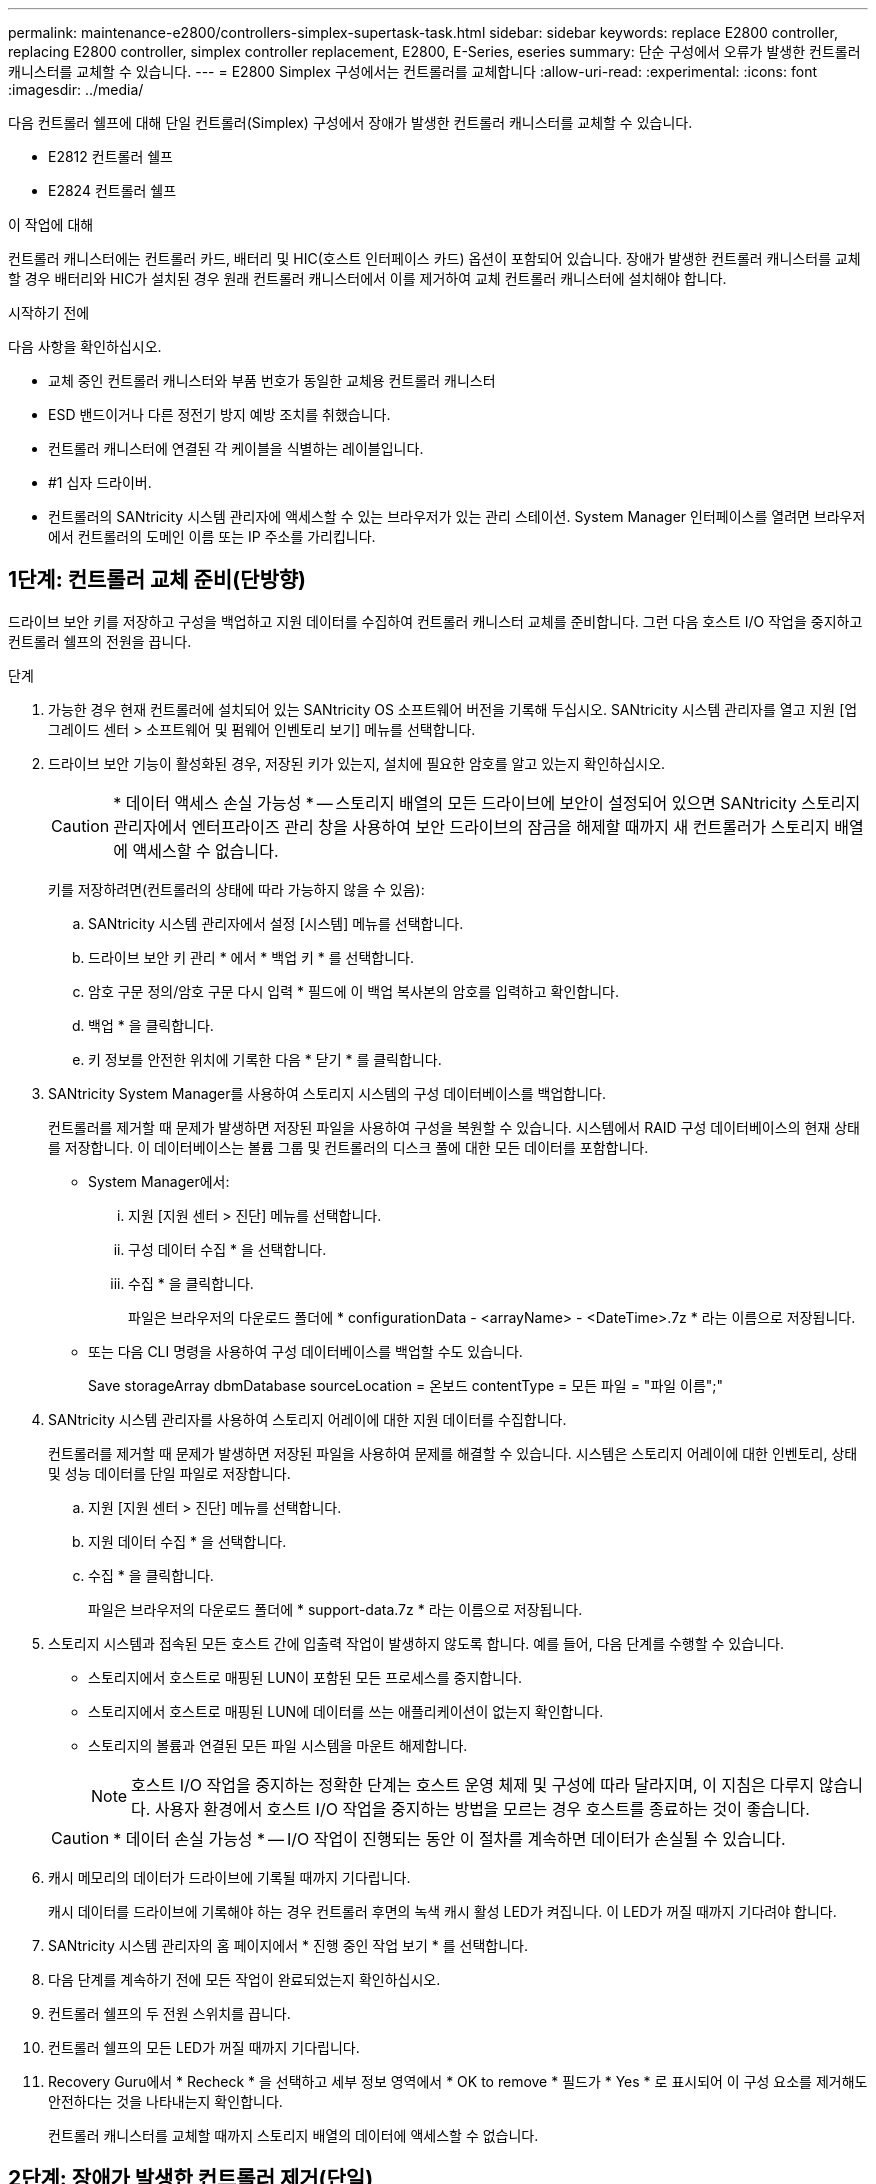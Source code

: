 ---
permalink: maintenance-e2800/controllers-simplex-supertask-task.html 
sidebar: sidebar 
keywords: replace E2800 controller, replacing E2800 controller, simplex controller replacement, E2800, E-Series, eseries 
summary: 단순 구성에서 오류가 발생한 컨트롤러 캐니스터를 교체할 수 있습니다. 
---
= E2800 Simplex 구성에서는 컨트롤러를 교체합니다
:allow-uri-read: 
:experimental: 
:icons: font
:imagesdir: ../media/


[role="lead"]
다음 컨트롤러 쉘프에 대해 단일 컨트롤러(Simplex) 구성에서 장애가 발생한 컨트롤러 캐니스터를 교체할 수 있습니다.

* E2812 컨트롤러 쉘프
* E2824 컨트롤러 쉘프


.이 작업에 대해
컨트롤러 캐니스터에는 컨트롤러 카드, 배터리 및 HIC(호스트 인터페이스 카드) 옵션이 포함되어 있습니다. 장애가 발생한 컨트롤러 캐니스터를 교체할 경우 배터리와 HIC가 설치된 경우 원래 컨트롤러 캐니스터에서 이를 제거하여 교체 컨트롤러 캐니스터에 설치해야 합니다.

.시작하기 전에
다음 사항을 확인하십시오.

* 교체 중인 컨트롤러 캐니스터와 부품 번호가 동일한 교체용 컨트롤러 캐니스터
* ESD 밴드이거나 다른 정전기 방지 예방 조치를 취했습니다.
* 컨트롤러 캐니스터에 연결된 각 케이블을 식별하는 레이블입니다.
* #1 십자 드라이버.
* 컨트롤러의 SANtricity 시스템 관리자에 액세스할 수 있는 브라우저가 있는 관리 스테이션. System Manager 인터페이스를 열려면 브라우저에서 컨트롤러의 도메인 이름 또는 IP 주소를 가리킵니다.




== 1단계: 컨트롤러 교체 준비(단방향)

드라이브 보안 키를 저장하고 구성을 백업하고 지원 데이터를 수집하여 컨트롤러 캐니스터 교체를 준비합니다. 그런 다음 호스트 I/O 작업을 중지하고 컨트롤러 쉘프의 전원을 끕니다.

.단계
. 가능한 경우 현재 컨트롤러에 설치되어 있는 SANtricity OS 소프트웨어 버전을 기록해 두십시오. SANtricity 시스템 관리자를 열고 지원 [업그레이드 센터 > 소프트웨어 및 펌웨어 인벤토리 보기] 메뉴를 선택합니다.
. 드라이브 보안 기능이 활성화된 경우, 저장된 키가 있는지, 설치에 필요한 암호를 알고 있는지 확인하십시오.
+

CAUTION: * 데이터 액세스 손실 가능성 * -- 스토리지 배열의 모든 드라이브에 보안이 설정되어 있으면 SANtricity 스토리지 관리자에서 엔터프라이즈 관리 창을 사용하여 보안 드라이브의 잠금을 해제할 때까지 새 컨트롤러가 스토리지 배열에 액세스할 수 없습니다.

+
키를 저장하려면(컨트롤러의 상태에 따라 가능하지 않을 수 있음):

+
.. SANtricity 시스템 관리자에서 설정 [시스템] 메뉴를 선택합니다.
.. 드라이브 보안 키 관리 * 에서 * 백업 키 * 를 선택합니다.
.. 암호 구문 정의/암호 구문 다시 입력 * 필드에 이 백업 복사본의 암호를 입력하고 확인합니다.
.. 백업 * 을 클릭합니다.
.. 키 정보를 안전한 위치에 기록한 다음 * 닫기 * 를 클릭합니다.


. SANtricity System Manager를 사용하여 스토리지 시스템의 구성 데이터베이스를 백업합니다.
+
컨트롤러를 제거할 때 문제가 발생하면 저장된 파일을 사용하여 구성을 복원할 수 있습니다. 시스템에서 RAID 구성 데이터베이스의 현재 상태를 저장합니다. 이 데이터베이스는 볼륨 그룹 및 컨트롤러의 디스크 풀에 대한 모든 데이터를 포함합니다.

+
** System Manager에서:
+
... 지원 [지원 센터 > 진단] 메뉴를 선택합니다.
... 구성 데이터 수집 * 을 선택합니다.
... 수집 * 을 클릭합니다.
+
파일은 브라우저의 다운로드 폴더에 * configurationData - <arrayName> - <DateTime>.7z * 라는 이름으로 저장됩니다.



** 또는 다음 CLI 명령을 사용하여 구성 데이터베이스를 백업할 수도 있습니다.
+
Save storageArray dbmDatabase sourceLocation = 온보드 contentType = 모든 파일 = "파일 이름";"



. SANtricity 시스템 관리자를 사용하여 스토리지 어레이에 대한 지원 데이터를 수집합니다.
+
컨트롤러를 제거할 때 문제가 발생하면 저장된 파일을 사용하여 문제를 해결할 수 있습니다. 시스템은 스토리지 어레이에 대한 인벤토리, 상태 및 성능 데이터를 단일 파일로 저장합니다.

+
.. 지원 [지원 센터 > 진단] 메뉴를 선택합니다.
.. 지원 데이터 수집 * 을 선택합니다.
.. 수집 * 을 클릭합니다.
+
파일은 브라우저의 다운로드 폴더에 * support-data.7z * 라는 이름으로 저장됩니다.



. 스토리지 시스템과 접속된 모든 호스트 간에 입출력 작업이 발생하지 않도록 합니다. 예를 들어, 다음 단계를 수행할 수 있습니다.
+
** 스토리지에서 호스트로 매핑된 LUN이 포함된 모든 프로세스를 중지합니다.
** 스토리지에서 호스트로 매핑된 LUN에 데이터를 쓰는 애플리케이션이 없는지 확인합니다.
** 스토리지의 볼륨과 연결된 모든 파일 시스템을 마운트 해제합니다.
+

NOTE: 호스트 I/O 작업을 중지하는 정확한 단계는 호스트 운영 체제 및 구성에 따라 달라지며, 이 지침은 다루지 않습니다. 사용자 환경에서 호스트 I/O 작업을 중지하는 방법을 모르는 경우 호스트를 종료하는 것이 좋습니다.

+

CAUTION: * 데이터 손실 가능성 * -- I/O 작업이 진행되는 동안 이 절차를 계속하면 데이터가 손실될 수 있습니다.



. 캐시 메모리의 데이터가 드라이브에 기록될 때까지 기다립니다.
+
캐시 데이터를 드라이브에 기록해야 하는 경우 컨트롤러 후면의 녹색 캐시 활성 LED가 켜집니다. 이 LED가 꺼질 때까지 기다려야 합니다.

. SANtricity 시스템 관리자의 홈 페이지에서 * 진행 중인 작업 보기 * 를 선택합니다.
. 다음 단계를 계속하기 전에 모든 작업이 완료되었는지 확인하십시오.
. 컨트롤러 쉘프의 두 전원 스위치를 끕니다.
. 컨트롤러 쉘프의 모든 LED가 꺼질 때까지 기다립니다.
. Recovery Guru에서 * Recheck * 을 선택하고 세부 정보 영역에서 * OK to remove * 필드가 * Yes * 로 표시되어 이 구성 요소를 제거해도 안전하다는 것을 나타내는지 확인합니다.
+
컨트롤러 캐니스터를 교체할 때까지 스토리지 배열의 데이터에 액세스할 수 없습니다.





== 2단계: 장애가 발생한 컨트롤러 제거(단일)

결함이 있는 캐니스터를 새 캐니스터로 교체합니다.



=== 2a단계: 컨트롤러 캐니스터 제거(단일)

컨트롤러 캐니스터를 제거합니다.

.단계
. ESD 밴드를 착용하거나 정전기 방지 조치를 취하십시오.
. 컨트롤러 캐니스터에 부착된 각 케이블에 레이블을 부착합니다.
. 컨트롤러 캐니스터에서 모든 케이블을 분리합니다.
+

CAUTION: 성능 저하를 방지하려면 케이블을 비틀거나 접거나 끼거나 밟지 마십시오.

. 컨트롤러 캐니스터의 HIC 포트에서 SFP+ 트랜시버를 사용하는 경우 SFP를 제거합니다.
+
장애가 발생한 컨트롤러 캐니스터에서 HIC를 제거해야 하므로 HIC 포트에서 SFP를 모두 제거해야 합니다. 하지만 베이스보드 호스트 포트에 설치된 모든 SFP는 그대로 둘 수 있습니다. 새 컨트롤러에 케이블을 연결할 준비가 되면 해당 SFP를 새 컨트롤러 캐니스터로 이동하기만 하면 됩니다. 이 접근 방식은 둘 이상의 SFP 유형이 있는 경우에 특히 유용합니다.

. 컨트롤러 후면의 캐시 활성 LED가 꺼져 있는지 확인합니다.
+
캐시 데이터를 드라이브에 기록해야 하는 경우 컨트롤러 후면의 녹색 캐시 활성 LED가 켜집니다. 컨트롤러 캐니스터를 제거하기 전에 이 LED가 꺼질 때까지 기다려야 합니다.

+

NOTE: 그림은 컨트롤러 캐니스터의 예를 보여줍니다. 컨트롤러의 호스트 포트 수와 유형은 다를 수 있습니다.

+
image::../media/28_dwg_2800_controller_attn_led_maint-e2800.gif[28 DWG 2800 컨트롤러 Attn led maint e2800]

+
* (1) * _ 캐시 활성 LED _

. 캠 핸들이 분리될 때까지 캠 핸들의 래치를 누른 다음 캠 핸들을 오른쪽으로 열어 컨트롤러 캐니스터를 중앙판에서 분리합니다.
+
image::../media/28_dwg_e2824_remove_controller_canister_simplex_maint-e2800.gif[28 DWG e2824 컨트롤러 캐니스터 단일 유지보수 e2800을 제거합니다]

+
* (1) * _컨트롤러 캐니스터 _

+
* (2) * _ 캠 핸들 _

. 양손과 캠 핸들을 사용하여 컨트롤러 캐니스터를 선반에서 밀어 꺼냅니다.
+

CAUTION: 항상 두 손을 사용하여 컨트롤러 캐니스터의 무게를 지지하십시오.

+
컨트롤러 캐니스터를 제거하면 플랩이 제 위치로 회전하여 빈 베이를 차단하여 공기 흐름과 냉각을 유지합니다.

. 이동식 덮개가 위를 향하도록 컨트롤러 캐니스터를 뒤집습니다.
. 컨트롤러 캐니스터를 평평하고 정전기가 없는 표면에 놓습니다.




=== 2b단계: 배터리 분리(단면)

컨트롤러 쉘프에서 컨트롤러 캐니스터를 제거한 후 배터리를 분리합니다.

.단계
. 단추를 누르고 덮개를 밀어서 컨트롤러 캐니스터의 덮개를 분리합니다.
. 컨트롤러 내부(배터리와 DIMM 사이)의 녹색 LED가 꺼져 있는지 확인합니다.
+
이 녹색 LED가 켜져 있으면 컨트롤러는 여전히 배터리 전원을 사용하고 있습니다. 구성 요소를 제거하기 전에 이 LED가 꺼질 때까지 기다려야 합니다.

+
image::../media/28_dwg_e2800_internal_cache_active_led_maint-e2800.gif[28 DWG e2800 내부 캐시가 활성 상태로 유지 관리 e2800에 있습니다]

+
* (1) * _ 내부 캐시 활성 _

+
* (2) * _ 배터리 _

. 배터리의 파란색 분리 래치를 찾습니다.
. 분리 래치를 아래로 누르고 컨트롤러 캐니스터에서 멀리 밀어 배터리를 분리합니다.
+
image::../media/28_dwg_e2800_remove_battery_maint-e2800.gif[28 DWG e2800 배터리 유지보수 e2800을 제거합니다]

+
* (1) * _ 배터리 분리 래치 _

+
* (2) * _ 배터리 _

. 배터리를 들어 올려 컨트롤러 캐니스터에서 꺼냅니다.




=== 단계 2c: 호스트 인터페이스 카드 제거(단면 인쇄)

컨트롤러 캐니스터에 HIC(호스트 인터페이스 카드)가 포함된 경우 원래 컨트롤러 캐니스터에서 HIC를 제거하여 새 컨트롤러 캐니스터에서 다시 사용할 수 있도록 합니다.

.단계
. 1 십자 드라이버를 사용하여 HIC 페이스플레이트를 컨트롤러 캐니스터에 연결하는 나사를 제거합니다.
+
나사는 상단에 1개, 측면에 1개, 전면에 2개 등 4개가 있습니다.

+
image::../media/28_dwg_e2800_hic_faceplace_screws_maint-e2800.gif[28 DWG e2800 hic facePlace 나사 maint e2800]

. HIC 페이스플레이트를 탈거하십시오.
. 손가락이나 십자 드라이버를 사용하여 HIC를 컨트롤러 카드에 고정하는 세 개의 나비 나사를 풉니다.
. 카드를 들어 올리고 다시 밀어 컨트롤러 카드에서 HIC를 조심스럽게 분리합니다.
+

CAUTION: HIC 하단 또는 컨트롤러 카드 상단에 있는 구성 요소가 긁히거나 범프되지 않도록 주의하십시오.

+
image::../media/28_dwg_e2800_hic_thumbscrews_maint-e2800.gif[28 DWG e2800 hic 손잡이 나사 maint e2800]

+
* (1) * _호스트 인터페이스 카드 _

+
* (2) * _나비나사 _

. HIC를 정전기가 없는 표면에 놓습니다.




== 3단계: 새 컨트롤러 설치(단일)

새 컨트롤러 캐니스터를 장착하여 결함이 있는 캐니스터를 교체합니다.



=== 3a단계: 배터리 설치(단면)

교체용 컨트롤러 캐니스터에 배터리를 설치합니다. 원래 컨트롤러 캐니스터에서 분리한 배터리를 설치하거나 주문한 새 배터리를 설치할 수 있습니다.

.단계
. 교체용 컨트롤러 캐니스터의 포장을 풀고 착탈식 덮개가 위를 향하도록 평평하고 정전기가 없는 표면에 설치합니다.
+
오류가 발생한 컨트롤러 캐니스터를 배송할 때 사용할 포장재를 보관합니다.

. 덮개 단추를 누르고 덮개를 밀어 분리합니다.
. 배터리 슬롯이 사용자를 향하도록 컨트롤러 캐니스터의 방향을 맞춥니다.
. 배터리를 컨트롤러 캐니스터에 약간 아래쪽으로 삽입합니다.
+
배터리 전면의 금속 플랜지를 컨트롤러 캐니스터 하단의 슬롯에 삽입한 다음 배터리 상단을 캐니스터 왼쪽의 작은 정렬 핀 아래로 밀어 넣어야 합니다.

. 배터리 래치를 위로 이동하여 배터리를 고정합니다.
+
래치가 제자리에 고정되면 래치 하단이 섀시의 금속 슬롯에 후크됩니다.

+
image::../media/28_dwg_e2800_insert_battery_maint-e2800.gif[28 DWG e2800 배터리 유지보수 e2800을 삽입합니다]

+
* (1) * _ 배터리 분리 래치 _

+
* (2) * _ 배터리 _

. 컨트롤러 캐니스터를 뒤집어 배터리가 올바르게 설치되었는지 확인합니다.
+

CAUTION: * 하드웨어 손상 가능성 * -- 배터리 전면의 금속 플랜지가 컨트롤러 캐니스터의 슬롯에 완전히 삽입되어야 합니다(첫 번째 그림 참조). 배터리가 올바르게 설치되지 않은 경우(두 번째 그림 참조) 금속 플랜지가 컨트롤러 보드에 닿게 되어 전원을 공급할 때 컨트롤러가 손상될 수 있습니다.

+
** * 정답 * -- 배터리의 금속 플랜지가 컨트롤러의 슬롯에 완전히 삽입되어 있습니다.
+
image:../media/28_dwg_e2800_battery_flange_ok_maint-e2800.gif[""]

** * 잘못됨 * -- 배터리의 금속 플랜지가 컨트롤러의 슬롯에 삽입되지 않음:
+
image:../media/28_dwg_e2800_battery_flange_not_ok_maint-e2800.gif[""]







=== 3b단계: 호스트 인터페이스 카드 설치(단방향)

원래 컨트롤러 캐니스터에서 HIC(호스트 인터페이스 카드)를 분리한 경우 새 컨트롤러 캐니스터에 해당 HIC를 설치합니다.

.단계
. 1 십자 드라이버를 사용하여 블랭크 페이스 플레이트를 교체용 컨트롤러 캐니스터에 연결하는 나사 4개를 분리하고 전면판을 제거합니다.
. HIC의 3개의 나비 나사를 컨트롤러의 해당 구멍에 맞추고 HIC 하단의 커넥터를 컨트롤러 카드의 HIC 인터페이스 커넥터와 맞춥니다.
+
HIC 하단 또는 컨트롤러 카드 상단에 있는 구성 요소가 긁히거나 범프되지 않도록 주의하십시오.

. HIC를 조심스럽게 제자리로 내리고 HIC 커넥터를 가볍게 눌러 HIC 커넥터를 장착합니다.
+

CAUTION: * 장비 손상 가능성 * -- HIC와 나비 나사 사이의 컨트롤러 LED에 골드 리본 커넥터가 끼이지 않도록 매우 조심하십시오.

+
image::../media/28_dwg_e2800_hic_thumbscrews_maint-e2800.gif[28 DWG e2800 hic 손잡이 나사 maint e2800]

+
* (1) * _호스트 인터페이스 카드 _

+
* (2) * _나비나사 _

. HIC 나비 나사를 손으로 조입니다.
+
드라이버를 사용하지 마십시오. 또는 나사를 너무 세게 조일 수 있습니다.

. 1 십자 드라이버를 사용하여 원래 컨트롤러 캐니스터에서 분리한 HIC 페이스플레이트를 4개의 나사로 새 컨트롤러 캐니스터에 부착합니다.
+
image::../media/28_dwg_e2800_hic_faceplace_screws_maint-e2800.gif[28 DWG e2800 hic facePlace 나사 maint e2800]





=== 단계 3c: 새 컨트롤러 캐니스터 설치(단면)

배터리와 HIC를 설치한 후 처음 설치한 경우 새 컨트롤러 캐니스터를 컨트롤러 쉘프에 설치할 수 있습니다.

.단계
. 딸깍 소리가 날 때까지 덮개를 뒤로 밀어 컨트롤러 캐니스터에 덮개를 다시 설치합니다.
. 이동식 덮개가 아래를 향하도록 컨트롤러 캐니스터를 뒤집습니다.
. 캠 핸들을 열린 위치로 둔 상태에서 컨트롤러 캐니스터를 완전히 컨트롤러 쉘프에 밀어 넣습니다.
+
image::../media/28_dwg_e2824_remove_controller_canister_simplex_maint-e2800.gif[28 DWG e2824 컨트롤러 캐니스터 단일 유지보수 e2800을 제거합니다]

+
* (1) * _컨트롤러 캐니스터 _

+
* (2) * _ 캠 핸들 _

. 캠 핸들을 왼쪽으로 이동하여 컨트롤러 캐니스터를 제자리에 고정합니다.
. 새 컨트롤러의 호스트 포트에 원래 컨트롤러의 SFP를 설치하고 모든 케이블을 다시 연결합니다.
+
둘 이상의 호스트 프로토콜을 사용하는 경우 올바른 호스트 포트에 SFP를 설치해야 합니다.

. 이더넷 포트 1(P1 레이블)을 DHCP 서버가 있는 네트워크에 연결했는지 여부와 모든 드라이브가 안전한지 여부에 따라 대체 컨트롤러에 IP 주소를 할당하는 방법을 결정합니다.
+
|===
| DHCP 서버를 사용하고 있습니까? | 모든 드라이브가 보호됩니까? | 단계 


 a| 
예
 a| 
아니요
 a| 
새 컨트롤러는 DHCP 서버에서 해당 IP 주소를 가져옵니다. 이 값은 원래 컨트롤러의 IP 주소와 다를 수 있습니다. 교체 컨트롤러 후면의 레이블에서 MAC 주소를 찾은 다음 네트워크 관리자에게 DHCP 서버에서 할당한 IP 주소를 문의하십시오.



 a| 
예
 a| 
예
 a| 
새 컨트롤러는 DHCP 서버에서 해당 IP 주소를 가져옵니다. 이 값은 원래 컨트롤러의 IP 주소와 다를 수 있습니다. 교체 컨트롤러 후면의 레이블에서 MAC 주소를 찾은 다음 네트워크 관리자에게 DHCP 서버에서 할당한 IP 주소를 문의하십시오. 그런 다음 명령줄 인터페이스를 사용하여 드라이브의 잠금을 해제할 수 있습니다.



 a| 
아니요
 a| 
아니요
 a| 
새 컨트롤러는 제거한 컨트롤러의 IP 주소를 채택합니다.



 a| 
아니요
 a| 
예
 a| 
새 컨트롤러의 IP 주소를 수동으로 설정해야 합니다. (기존 컨트롤러의 IP 주소를 다시 사용하거나 새 IP 주소를 사용할 수 있습니다.) 컨트롤러에 IP 주소가 있으면 명령줄 인터페이스를 사용하여 드라이브의 잠금을 해제할 수 있습니다. 드라이브가 잠금 해제된 후 새 컨트롤러는 원래 컨트롤러의 IP 주소를 자동으로 다시 사용합니다.

|===




== 4단계: 전체 컨트롤러 교체(단일)

컨트롤러 쉘프의 전원을 켜고 지원 데이터를 수집하며 작업을 재개합니다.

.단계
. 컨트롤러 쉘프 후면에서 전원 스위치 2개를 켭니다.
+
** 전원 켜기 프로세스 중에는 일반적으로 완료하는 데 90초 이하의 시간이 소요되는 전원 스위치를 끄지 마십시오.
** 각 선반의 팬은 처음 시작할 때 매우 시끄럽습니다. 시동 중 큰 소음이 정상입니다.


. 컨트롤러가 부팅되면 컨트롤러 LED와 7개 세그먼트 디스플레이를 확인합니다.
+
** 7세그먼트 디스플레이에는 반복 시퀀스 * OS *, * SD *, *_blank_ * 가 표시되어 컨트롤러가 일일 시작(SOD) 처리를 수행하고 있음을 나타냅니다. 컨트롤러가 성공적으로 부팅되면 7개 세그먼트 디스플레이에 트레이 ID가 표시됩니다.
** 오류가 발생하지 않는 한 컨트롤러의 주황색 주의 LED가 켜졌다가 꺼집니다.
** 녹색 호스트 링크 LED가 켜집니다.
+

NOTE: 그림은 컨트롤러 캐니스터의 예를 보여줍니다. 컨트롤러의 호스트 포트 수와 유형은 다를 수 있습니다.

+
image::../media/28_dwg_attn_led_7s_display_maint-e2800.gif[28 DWG Attn LED 7은 유지보수 e2800을 표시합니다]

+
* (1) * _주의 LED(황색) _

+
* (2) * _7 세그먼트 표시 _

+
* (3) * _ 호스트 링크 LED _



. 컨트롤러 쉘프의 주의 LED가 계속 켜져 있는 경우 컨트롤러 캐니스터가 올바르게 장착되었는지, 모든 케이블이 올바르게 장착되었는지 확인합니다. 필요한 경우 컨트롤러 캐니스터를 다시 설치합니다.
+

NOTE: 문제를 해결할 수 없는 경우 기술 지원 부서에 문의하십시오.

. 스토리지 배열에 보안 드라이브가 있는 경우 드라이브 보안 키를 가져옵니다. 그렇지 않은 경우 다음 단계로 이동합니다. 모든 보안 드라이브가 있는 스토리지 어레이 또는 보안 드라이브와 비보안 드라이브가 혼합된 스토리지 어레이에 대해 아래의 적절한 절차를 따르십시오.
+

NOTE: _비보안 드라이브_는 할당되지 않은 드라이브, 전역 핫 스페어 드라이브 또는 드라이브 보안 기능에 의해 보호되지 않는 볼륨 그룹 또는 풀의 일부인 드라이브입니다. _Secure drives_는 드라이브 보안을 사용하여 보안 볼륨 그룹 또는 디스크 풀의 일부인 드라이브에 할당됩니다.

+
** * 보안된 드라이브만 사용(안전하지 않은 드라이브 없음) *:
+
... 스토리지의 CLI(Command Line Interface)에 액세스합니다.
... 다음 명령을 입력하여 보안 키를 가져옵니다.
+
[listing]
----
import storageArray securityKey file="C:/file.slk"
passPhrase="passPhrase";
----
+
여기서,

+
**** C:/file.slk는 드라이브 보안 키의 디렉터리 위치와 이름을 나타냅니다
**** 암호문은 보안 키를 가져온 후 파일을 잠금 해제하는 데 필요한 암호문으로, 컨트롤러가 재부팅되고 새 컨트롤러가 스토리지 배열에 대해 저장된 설정을 채택합니다.


... 다음 단계로 이동하여 새 컨트롤러가 최적의 상태인지 확인합니다.


** * 보안과 비보안 드라이브 혼합 *:
+
... 지원 번들을 수집하고 스토리지 어레이 프로필을 엽니다.
... 지원 번들에 있는 비보안 드라이브의 모든 위치를 찾아 기록합니다.
... 시스템 전원을 끕니다.
... 비보안 드라이브를 제거합니다.
... 컨트롤러를 교체합니다.
... 시스템 전원을 켜고 7세그먼트 디스플레이에 트레이 번호가 표시될 때까지 기다립니다.
... SANtricity 시스템 관리자에서 설정 [시스템] 메뉴를 선택합니다.
... 보안 키 관리 섹션에서 * 키 생성/변경 * 을 선택하여 새 보안 키를 생성합니다.
... 저장한 보안 키를 가져오려면 * 보안 드라이브 잠금 해제 * 를 선택합니다.
... 'allDrives 네이티브상태 설정' CLI 명령어를 수행한다.
+
컨트롤러가 자동으로 재부팅됩니다.

... 컨트롤러가 부팅되고 7개 세그먼트 디스플레이에 트레이 번호 또는 L5가 깜박일 때까지 기다립니다.
... 시스템 전원을 끕니다.
... 안전하지 않은 드라이브를 다시 설치합니다.
... SANtricity 시스템 관리자를 사용하여 컨트롤러를 재설정합니다.
... 시스템 전원을 켜고 7세그먼트 디스플레이에 트레이 번호가 표시될 때까지 기다립니다.
... 다음 단계로 이동하여 새 컨트롤러가 최적의 상태인지 확인합니다.




. SANtricity 시스템 관리자에서 새 컨트롤러가 최적인지 확인합니다.
+
.. 하드웨어 * 를 선택합니다.
.. 컨트롤러 쉘프에 대해 * 쉘프 뒷면 표시 * 를 선택합니다.
.. 교체한 컨트롤러 캐니스터를 선택합니다.
.. 설정 보기 * 를 선택합니다.
.. 컨트롤러의 * 상태 * 가 최적인지 확인합니다.
.. 상태가 최적이 아닌 경우 컨트롤러를 강조 표시하고 * 온라인 상태로 전환 * 을 선택합니다.


. 컨트롤러가 다시 온라인 상태가 되면 Recovery Guru에서 NVSRAM 불일치가 보고되는지 확인합니다.
+
.. NVSRAM 불일치가 보고되면 다음 SMcli 명령을 사용하여 NVSRAM을 업그레이드합니다.
+
[listing]
----
SMcli <controller A IP> <controller B IP> -u admin -p <password> -k -c "download storageArray NVSRAM file=\"C:\Users\testuser\Downloads\NVSRAM .dlp file>\" forceDownload=TRUE;"
----
+
를 클릭합니다 `-k` 스토리지가 https 보안이 아닌 경우 매개 변수가 필요합니다.



+

NOTE: SMcli 명령을 완료할 수 없는 경우 에 문의하십시오 https://www.netapp.com/company/contact-us/support/["NetApp 기술 지원"^] 또는 에 로그인합니다 https://mysupport.netapp.com["NetApp Support 사이트"^] 를 눌러 케이스를 생성합니다.

. SANtricity 시스템 관리자를 사용하여 스토리지 어레이에 대한 지원 데이터를 수집합니다.
+
.. 지원 [지원 센터 > * 진단] 메뉴를 선택합니다.
.. 지원 데이터 수집 * 을 선택합니다.
.. 수집 * 을 클릭합니다.
+
파일은 브라우저의 다운로드 폴더에 * support-data.7z * 라는 이름으로 저장됩니다.





.다음 단계
컨트롤러 교체가 완료되었습니다. 일반 작업을 다시 시작할 수 있습니다.
